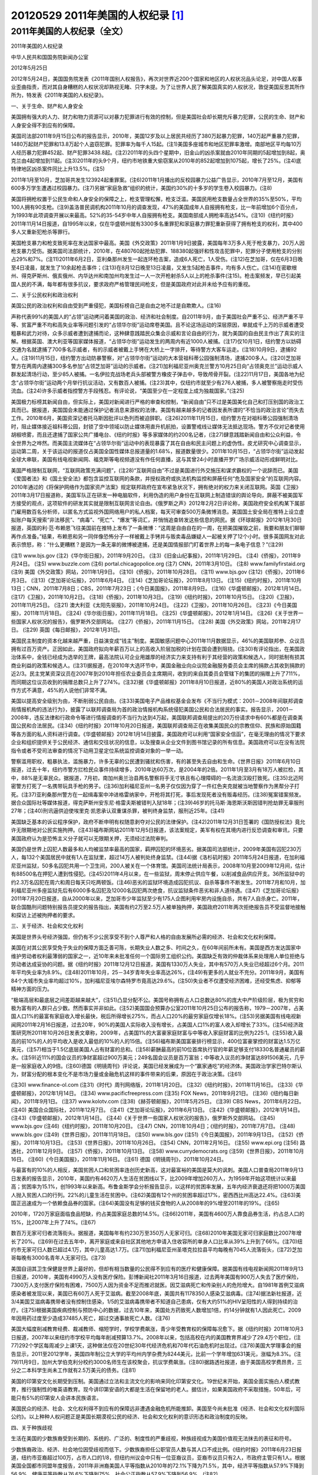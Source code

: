 20120529 2011年美国的人权纪录 [1]_
==================================

2011年美国的人权纪录（全文）
----------------------------

2011年美国的人权纪录

中华人民共和国国务院新闻办公室

2012年5月25日

2012年5月24日，美国国务院发表《2011年国别人权报告》，再次对世界近200个国家和地区的人权状况品头论足，对中国人权事业歪曲指责，而对其自身糟糕的人权状况却熟视无睹、只字未提。为了让世界人民了解美国真实的人权状况，敦促美国反思其所作所为，特发表《2011年美国的人权纪录》。

一、关于生命、财产和人身安全

美国拥有强大的人力、财力和物力资源可以对暴力犯罪进行有效的控制，但是美国社会却长期充斥暴力犯罪，公民的生命、财产和人身安全得不到应有的保障。

美国司法部2011年9月15日公布的报告显示，2010年，美国12岁及以上居民共经历了380万起暴力犯罪，140万起严重暴力犯罪，1480万起财产犯罪和13.8万起个人盗窃犯罪。犯罪率为每千人15起。(注1)美国多座城市和地区犯罪率激增。南部地区平均每10万人经历暴力犯罪452起、财产犯罪3438.8起。(注2)2011年的头四个星期中，旧金山的凶杀案就由2010年同期的5起增加到8起，奥克兰由4起增加到11起。(注3)2011年的头9个月，纽约市地铁重大偷窃案从2010年的852起增加到1075起，增长了25%。(注4)底特律地区凶杀案件同比上升13.5%。(注5)

2011年1月至10月，芝加哥共发生123924起重罪案。(注6)2011年1月播出的反校园暴力公益广告显示，2010年7月至12月，美国有600多万学生遭遇过校园暴力。(注7)另据“家庭急救”组织的统计，美国约30%的十多岁的学生卷入校园暴力。(注8)

美国将拥枪权置于公民生命和人身安全的保障之上，枪支管理松懈，枪支泛滥。美国民用枪支数量占全世界的35%至50%，平均100人拥有90支枪。(注9)盖洛普民调机构2011年10月的调查发现，47%的美国成年人自报拥有枪支，比一年前增加6个百分点，为1993年此项调查开展以来最高。52%的35-54岁中年人自报拥有枪支。美国南部成人拥枪率高达54%。(注10)《纽约时报》2011年11月14日报道，自1995年以来，仅在华盛顿州就有3300多名重罪犯和家庭暴力罪犯重新获得了拥有枪支的权利，其中400多人又重新犯枪杀等罪行。

美国枪支暴力和枪支致死率在发达国家中最高。美国《外交政策》2011年1月9日披露，美国每年3万多人死于枪支暴力，20万人因枪支暴力受伤。据美国司法部统计，2010年，在480760起抢劫犯罪、188380起强奸和性攻击犯罪中，犯罪分子使用枪支的分别占29%和7%。(注11)2011年6月2日，亚利桑那州发生一起连环枪击案，造成6人死亡，1人受伤。(注12)在芝加哥，仅在6月3日晚至4日凌晨，就发生了10余起枪击事件；(注13)在8月12日晚至13日凌晨，又发生5起枪击事件，均有多人伤亡。(注14)在密歇根州、得克萨斯州、俄亥俄州、内华达州和南加州均发生过一人一次开枪射杀5人以上的枪杀事件(注15)。枪击案频发，早已引起美国人民的不满，每年都有很多抗议，要求政府严格管理民间枪支，但是美国政府对此并未给予应有的重视。

二、关于公民权利和政治权利

美国公民的政治权利和自由受到严重侵犯，美国标榜自己是自由之地不过是自欺欺人。(注16)

声称代表99%的美国人的“占领”运动拷问着美国的政治、经济和社会制度。自2011年9月，由于美国社会严重不公、经济严重不平等、贫富严重不均和高失业率等问题引发的“占领华尔街”运动席卷美国。且不论这场运动的深层原因，单就成千上万的示威者遭受粗暴和武力对待，众多示威者遭到逮捕而论，这种肆意践踏民众集会示威和言论自由的行为，就为美国的自由民主作出了真实的注解。根据英国、澳大利亚等国家媒体报道，“占领华尔街”运动发生的两周内有近1000人被捕。(注17)仅10月1日，纽约警方以妨碍交通为名就逮捕了700多名示威者，有的示威者被戴上手铐在大桥上一字排开，等待警方大客车运走。(注18)10月9日，逮捕92人。(注19)11月15日，纽约警方出动防暴警察，对“占领华尔街”运动的大本营祖科蒂公园强制清场，逮捕200多人。(注20)芝加哥警方在两周内逮捕300多名参加“占领芝加哥”运动的示威者。(注21)加利福尼亚州奥克兰警方10月25日向“占领奥克兰”运动示威人群发起清场行动，至少85人被捕。一名伊拉克战场老兵头部被警方橡皮子弹击中，导致颅骨开裂。(注22)11月17日，美国各地为纪念“占领华尔街”运动两个月举行抗议活动，又有数百人被捕。(注23)其中，仅纽约市就至少有276人被捕，多人被警察拖走时受伤流血。(注24)许多示威者指控警方手段残忍。有评论说，“美国至少在一定程度上成为独裁国家。”(注25)

美国极力标榜其新闻自由，但实际上，美国对新闻进行严格的审查和控制，“新闻自由”只不过是美国美化自己和打压别国的政治工具而已。据报道，美国国会未能通过保护记者消息来源权的法律。美国有越来越多的记者因发表所谓的“不恰当的政治言论”而失去工作。2010年6月，美国资深记者托马斯因批评以色列而被迫辞职。(注26)2011年11月15日，纽约警方在对祖科蒂公园强制清场时，阻止媒体接近祖科蒂公园，封锁了空中领域以防止媒体用直升机航拍，设置警戒线让媒体无法抵达现场。警方不仅对记者使用胡椒喷雾，而且还逮捕了国家公共广播电台、《纽约时报》等多家媒体的约200名记者，(注27)肆意践踏新闻自由和公众利益，令全世界为之哗然。而美国主流媒体在“占领华尔街”运动中的表现暴露了其在自由和民主问题上的虚伪性。皮尤研究中心调查显示，运动第二周，关于该运动的报道仅占美国全国性媒体总报道量的1.68%，报道数量很少。2011年10月15日，“占领华尔街”运动发起全球大串联，美国有线电视新闻网、福克斯等电视频道没有作任何直播，这与其曾24小时直播开罗广场示威活动形成鲜明对比。

美国严格限制互联网，“互联网政策充满问题”，(注28)“互联网自由”不过是美国进行外交施压和谋求霸权的一个说辞而已。美国《爱国者法》和《国土安全法》都包含监控互联网的条款，并授权政府或执法机构监控和屏蔽任何“危及国家安全”的互联网内容。2010年通过的《将保护网络作为国家资产法案》规定联邦政府在宣布紧急状况下，拥有绝对的权力来关闭互联网。英国《卫报》2011年3月17日报道称，美国军队正在研发一种电脑软件，利用伪造的用户身份在互联网上制造错误的舆论导向，屏蔽不被美国军方接受的观点，这项软件的研发其实就是限制互联网言论自由。《俄罗斯之声》2012年2月2日评论称，美国政府安全机构某下属部门雇用数百名分析师，以匿名方式监视外国网络用户的私人档案，每天可审查500万条微博消息。美国国土安全局在推特上设立虚拟账户每天搜索“非法移民”、“病毒”、“死亡”、“爆发”等词汇，并悄悄追查转发这些信息的网民。据《环球邮报》2012年1月30日报道，英国的利·范·布赖恩飞往美国前在推特上发布了一条微博：“这周是自由自在的一周，在把美国摧毁之前，我要和朋友们聊聊再作点准备。”结果，布赖恩和另一同伴像恐怖分子一样被戴上手铐并与贩卖毒品嫌疑人一起被关押了12个小时。很多英国网友对此表示愤怒，称：“什么更糟糕？是因为一条无辜的微博被逮捕，还是美国情报部门盯着世界上的每一条电子信息？”(注29)

(注1) www.bjs.gov
(注2)《华尔街日报》，2011年9月20日。
(注3)《旧金山纪事报》，2011年1月29日。
(注4)《侨报》，2011年9月24日。
(注5) www.buzzle.com
(注6) portal.chicagopolice.org
(注7) CNN，2011年3月10日。
(注8) www.familyfirstaid.org
(注9) 美国《外交政策》网站，2011年1月9日。
(注10)《侨报》，2011年10月28日。
(注11) www.bjs.gov
(注12)《侨报》，2011年6月3日。
(注13)《芝加哥论坛报》，2011年6月4日。
(注14)《芝加哥论坛报》，2011年8月13日。
(注15)《纽约时报》，2011年10月13日；CNN，2011年7月8日；CBS，2011年7月23日；《今日美国报》，2011年8月9日。
(注16)《华盛顿邮报》，2012年1月14日。
(注17)《卫报》，2011年10月2日。
(注18)《侨报》，2011年10月3日。
(注19)《纽约时报》，2011年10月15日。
(注20)《卫报》，2011年11月25日。
(注21) 澳大利亚《太阳先驱报》，2011年10月24日。
(注22)《卫报》，2011年10月26日。
(注23)《今日美国报》，2011年11月18日。
(注24)《华尔街日报》，2011年11月18日。
(注25)《华盛顿邮报》，2012年1月14日。
(注26)《关于世界一些国家人权状况的报告》，俄罗斯外交部网站。
(注27)《侨报》，2011年11月15日。
(注28) 美国《外交政策》网站，2011年2月17日。
(注29) 英国《每日邮报》，2012年1月31日。

美国民主制度的资本化越来越严重，日益演变成“钱主”制度。美国敏感问题中心2011年11月数据显示，46%的美国联邦参、众议员拥有过百万资产。正因如此，美国政府拟向年薪百万以上的高收入阶层加税的计划在国会遭到阻挠。(注30)有评论指出，在美国政治体系中，金钱已经成为选举的王牌，最高法院认可企业用雄厚的经济实力来支持有利于其经营的政策和候选人，同时抵制有损其商业利益的政策和候选人。(注31)据报道，在2010年大选环节中，美国金融业向众议院金融服务委员会主席的捐款占其收到捐款的近2/3。民主党某资深议员在2007年到2010年担任农业委员会主席期间，收到的来自其委员会管辖下的集团的捐赠上升了711%，而同期这位议员收到的捐赠总数只上升了274%。(注32)据《华盛顿邮报》2011年8月10日报道，近80%的美国人对政治系统的运作方式不满意，45%的人说他们非常不满。

美国以提高安全级别为由，不断削弱公民自由。(注33)美国电子产品维权基金会发布《不当行为模式：2001－2008年间联邦调查局情报机构的违法行为》，披露了以联邦调查局为首的政治情报机构系统侵犯美国公民和合法居民的事实。报告显示，2001－2008年，违反法律和行政命令等进行情报调查的不当行为达到4万起，美国联邦调查局提出的20万份请求中有60%都是在调查美国公民和合法居民。(注34)《纽约时报》2011年10月20日报道，美国联邦调查局正在收集美国民众的宗教信仰、民族和原始国籍等各方面的私人资料进行调查。《华盛顿邮报》2012年1月14日披露，美国政府可以利用“国家安全信函”，在毫无理由的情况下要求企业和组织提供关于公民经济、通信和交往状况的信息，以及搜查从企业文件到图书馆记录的所有信息。美国政府可以在没有法院指令或者不受司法审查的情况下动用卫星定位系统监控调查对象的一举一动。

警察滥用职权，粗暴执法，滥施暴力，许多无辜的公民遭到骚扰和伤害，有的甚至失去自由和生命。《世界日报》2011年6月10日报道，过去十年，纽约市警方拦检民众事件持续增多，2010年达60万次，是2004年的2倍。2011年1月至3月有18万人被拦检，其中，88%是无辜民众。据报道，7月初，南加州奥兰治县两名警察将手无寸铁且有心理障碍的一名流浪汉殴打致死。(注35)北迈阿密警方打死了一名携带玩具手枪的男子。(注36)加利福尼亚州一名男子仅仅因为穿了一件红色夹克就被当地警察作为黑帮分子打死。(注37)亚利桑那州警方在一起缉毒案中冲进格雷纳家中，开枪将其打死，事后发现死者没有贩毒经历。(注38)冤案错案频发。据合众国际社等媒体报道，得克萨斯州安东尼·格雷夫斯被错判入狱18年；(注39)46岁的托马斯·海恩斯沃斯因错判抢劫罪无辜服刑27年；(注40)刑讯逼供迫使埃里克·凯恩承认双重谋杀罪，被判终身监禁，服刑近25年。(注41)

美国缺乏基本的诉讼程序保护，政府不断申明有权随意剥夺对公民的法律保护。(注42)2011年12月31日签署的《国防授权法》竟允许无限期地对公民实施拘押。(注43)福布斯网站2011年12月5日报道，该法案规定，美军有权在其境内进行反恐调查和审讯，只要美国政府认为是恐怖主义分子就可以无限期关押，无须经过法院审判。

美国仍是世界上囚犯人数最多和人均被监禁率最高的国家，羁押囚犯的环境恶劣。据美国司法部统计，2009年美国有囚犯230万人，每132个美国居民中就有1人在监狱里，超过14万人被判处终身监禁。(注44)据《洛杉矶时报》2011年5月24日报道，在加利福尼亚州监狱，50多名囚犯共用一个卫生间，200人被关在一个体育馆。美国司法统计局表示，2008年10月至2009年12月间，估计有88500名在押犯人遭到性侵犯。(注45)2011年4月以来，在一些监狱，周末停止供应午餐，以削减食品供应开支。36所监狱中的约2.3万名囚犯在周六和周日每天只吃两顿饭。(注46)恶劣的监狱环境造成囚犯抗议、自杀等事件不断发生。2011年7月和10月，加利福尼亚州多座监狱先后有6000多名囚犯及12000名囚犯两次绝食，抗议监狱条件恶劣和非人道待遇。(注47)《芝加哥论坛报》2011年7月20日报道，自从2000年以来，芝加哥市少年监狱至少有175人企图利用牢房内设施自杀，共有7人自杀身亡。2011年，联合国酷刑问题特别报告员提交的报告指出，美国有约2万至2.5万人被单独拘押，美国政府2011年两次拒绝报告员不受监督地接触和探访上述被拘押者的要求。

三、关于经济、社会和文化权利

美国是世界头号经济强国，但仍有不少公民享受不到个人尊严和人格的自由发展所必需的经济、社会和文化权利保障。

美国在对其公民享受免于失业的保障方面乏善可陈，长期失业人数之多、时间之久，在60年间前所未有。美国是西方发达国家中维护劳动者权利最薄弱的国家之一，近10年来未批准任何一个国际劳工组织公约。美国缺乏有效的仲裁体系来处理用人单位拒绝与劳动者达成妥协的问题。据《纽约时报》2011年12月12日报道，美国有1330万人失业，其中有570万人失业已经超过6个月。2011年平均失业率为8.9%。(注48)2011年10月，25－34岁青年失业率高达26%，(注49)有更多的人就业不充分。2011年9月，美国有84个大城市失业率均超过10%，加利福尼亚埃尔森特罗市竟高达29.6%。(注50)失业者不仅遭受经济困难，还经受焦虑、抑郁等精神方面的压力。

“极端高层和最底层之间差距越来越大”，(注51)凸显分配不公。美国号称拥有占人口总数达80%的庞大中产阶级阶层，极为贫穷和极为富有的人群只占少数。然而事实并非如此。(注52)美国国会预算办公室2011年10月25日公布的报告称，1979－2007年，占美国人口1%的最富有家庭收入增长最快，税后所得增长275%，而占人口20%的最穷家庭仅增长18%。(注53)另据美国有线电视新闻网2011年2月16日报道，过去20年，90%的美国人实际收入没有增长，占美国人口1%的富人收入却增长了33%。(注54)经济政策研究所2011年10月26日发表文章称，2009年，占美国1%的大富豪家庭财富与中等收入家庭财富的比例为225:1。(注55)收入最高的前10%的人的平均收入是收入最低的10%的人的15倍。(注56)福布斯美国富豪排行榜显示，400位富豪掌控的财富达1.5万亿美元，(注57)相当于1.5亿底层美国人占有财富的总和。(注58)薪酬最高的前10位首席执行官的年薪足够支付18330名普通雇员的薪水。(注59)近11%的国会议员的净财富超过900万美元；249名国会议员是百万富翁；中等收入议员的净财富达891506美元，几乎是一般家庭收入的9倍。(注60)德国《明镜周刊》评论说，美国已经发展成为一个“赢家通吃”的经济体。美国政治学家巴特尔斯认为，财富分配的根本变化不是市场力量或金融危机这样的事件带来的后果，原因在于政治决策。(注61)

(注30) www.finance-ol.com
(注31)《时代》周刊网络版，2011年1月20日。
(注32)《纽约时报》，2011年11月16日。
(注33)《华盛顿邮报》，2012年1月14日。
(注34) www.pacificfreepress.com
(注35) FOX News，2011年9月21日。
(注36)《纽约每日新闻》，2011年9月1日。
(注37) www.kolotv.com
(注38)《赫芬顿邮报》，2011年5月25日。
(注39) CBS News，2011年6月22日。
(注40) 美国合众国际社，2011年12月7日。
(注41)《芝加哥论坛报》，2011年6月13日。
(注42)《华盛顿邮报》，2012年1月14日。
(注43)《华盛顿邮报》，2012年1月14日。
(注44)《关于世界一些国家人权状况的报告》，俄罗斯外交部网站。
(注45) www.bjs.gov
(注46)《纽约时报》，2011年10月20日。
(注47) CNN，2011年10月4日；《纽约时报》，2011年7月7日。
(注48) www.bls.gov
(注49)《世界日报》，2011年11月18日。
(注50) www.bls.gov
(注51)《今日美国报》，2011年9月13日。
(注52)《侨报》，2011年10月13日。
(注53)《世界日报》，2011年10月26日。
(注54) CNN，2011年2月16日。
(注55) www.epi.org
(注56) 路透社，2011年12月9日。
(注57)《侨报》，2011年10月13日。
(注58) www.currydemocrats.org
(注59)《世界日报》，2011年10月16日。
(注60)《今日美国报》，2011年11月16日。
(注61) 德国《明镜周刊》，2011年10月24日。


与最富有的10%的人相反，美国贫困人口和贫困率连创历史新高，这对最富裕的美国是莫大的讽刺。美国人口普查局2011年9月13日发表的报告显示，2010年，美国约有4620万人生活在贫困线以下，比2009年增加260万人，为1959年开始这项统计以来最高；贫困率为15.1%，创1993年以来新高。布鲁金斯学会分析报告显示，以这样的贫困率发展，五年内经济衰退还将把1000万美国人抛入贫困人口的行列。22%的儿童生活在贫困中。(注62)美国有12个州的贫困率超过17%，密西西比州高达22.4%。(注63)美国正迅速成为一个依赖食品券的国家。(注64)美国没有足够的钱买食物的人从2008年的9%增至2011年的19%。(注65)

2010年，1720万家庭面临食品短缺，约占美国家庭总数的14.5%。(注66)2011年，美国有4600万人靠食品券生活，约占总人口的15%，比2007年上升了74%。(注67)

数百万无家可归者流落街头。据报道，美国每年有约230万至350万人无家可归。(注68)2010年美国无家可归家庭数比2007年增长了20%。(注69)在过去五年中，离开家庭或来自社区其他地方申请入住收容所的单身人口比率从39%上升到了66%。(注70)纽约市无家可归人数已超过4.1万，其中儿童高达1.7万。(注71)加利福尼亚州圣塔克拉拉县平均每晚有7045人流落街头，(注72)芝加哥每晚有3000名青年人无家可归。(注73)

美国自诩其卫生保健是世界上最好的，但却有相当数量的公民得不到应有的医疗和健康保障。据美国有线电视新闻网2011年9月13日报道，2010年，美国有4990万人没有医疗保险。彭博新闻社2011年3月16日报道，过去两年美国有900万人失去了医疗保险，7300万人支付医疗保险有困难，7500万人因为资金不足而推迟就医。因艾滋病死亡和传染别人的危险增大。自1981年首例艾滋病感染者被发现以来，美国已有60万人死于艾滋病。截至2008年底，美国共有1178350人感染艾滋病毒。(注74)据法新社报道，近3/4美国艾滋病毒携带者没有控制住感染，1/5的艾滋病毒携带者不知道自己患病，仅有大约51%的HIV呈阳性的人得到持续的治疗。(注75)根据美国疾病控制与预防中心的数据，过去10年来，美国处方药致死人数增加1倍，约14分钟就有1人因此死亡。2009年因用药过度至少造成37485人死亡，超过交通事故死亡人数。(注76)

美国大幅度削减教育经费、裁减教师、缩短学时，学校学费飙涨，青少年受教育权的保障每况愈下。据《纽约时报》2011年10月3日报道，2007年以来纽约市学校平均每年削减预算13.7%。2008年以来，包括高校在内的美国教育界减少了29.4万个职位，(注77)292个学区每周减少上课1天，这种做法仅在20世纪30年代经济危机和70年代石油危机时出现过。(注78)美国大学理事会的报告显示，2011至2012学年，美国四年制公立大学的平均州内学杂费为8244美元，比前一个学年增加631美元，涨幅为8.3%。(注79)11月9日，加州大学伯克利分校约3000名师生在该校聚会，抗议学费飙涨。(注80)据路透社报道，由于美国高校学费昂贵，三分之二本科学生尚未工作就有2.5万美元的债务。(注81)

美国的印第安文化长期受到压制。美国通过立法和主流文化的影响来同化印第安文化。19世纪末开始，美国全面实施白人模式教育，推行强制性的唯英语教育。现今讲印第安语的大都是生活在保留地的老人。据估计，如果美国政府不采取措施，50年后，可能只有5%的印第安人会讲本民族语言。

美国民众的经济、社会、文化权利得不到应有的保障远非遭遇金融危机所能推卸。美国至今尚未批准《经济、社会和文化权利国际公约》。以上种种人权问题正是美国长期漠视公民的经济、社会和文化权利的意识形态和政治制度的反映。

四、关于种族歧视

生活在美国的少数族裔受到长期的、系统的、广泛的、制度性的严重歧视，种族歧视成为美国价值观无法抹去的表征和符号。

少数族裔政治、经济、社会地位因受歧视而低下。少数族裔担任公职官员人数与其人口不成比例。《纽约时报》2011年6月23日报道，纽约市亚裔超过100万，占市人口的1/8，但纽约州议会中只有一位亚裔议员，亚裔市议员只有2人，市政府主管只有1人。根据美国全国都市同盟年度报告，2011年非洲裔美国人平等指数从2010年的72.1%下降为71.5%，其中，经济平等指数从57.9%下降到56.9%，健康平等指数从76.6%下降到75%，社会公正指数从57.9%下降到56.9%。(注82)

少数族裔在就业方面受到严重歧视。据报道，2010年拉丁裔失业率由2007年的5.7%上升到11%，(注83)非洲裔失业率为16.2%，其中非洲裔男性失业率为17.5%，非洲裔年轻人失业率更高达41%，是全国平均失业率的4.5倍。(注84)在全国范围内，黑人的失业率约21%，在底特律等中心城市甚至上升到40%。(注85)在南达科他州一个主要由印第安人组成的齐巴克县中有超过6成居民生活在贫困线以下，冬季失业率高达90%。(注86)一项研究成果表明，在薪金最高的七个职业中，有六个都是白人占多数比例。(注87)

黑人的贫困率是白人的两倍。少数族裔遭受严重社会不平等。根据皮尤研究中心2011年6月的报告，美国白人家庭中位收入相当于非洲裔家庭中位收入的20倍、拉丁裔家庭中位收入的18倍。(注88)2010年,美国非洲裔贫困率为27.4%，拉丁裔为26.6%，远高于白人9.9%的贫困率。(注89)根据皮尤研究中心的报告，2009年美国白人与拉丁裔、非洲裔少数族裔之间的贫富差距为25年来的最高。(注90)根据华盛顿施世面包组织的调查，近40%的黑人儿童处于贫困状态，1/4的黑人在2010年身陷饥饿之中。德里克·博依金牧师指出：“这些数字令人震惊而又非常说明问题。”(注91)

少数族裔得不到平等的受教育机会，在校少数族裔学生受到歧视和欺凌。根据美国人口普查局2011年6月8日的报告，2008年，美国18－24岁青年中，22%的拉丁裔和13%的非洲裔没上高中，而只有6%的白人没上高中。(注92)2011年10月28日，美国教育部长阿恩·邓肯称，美国有1/3的学生在校遭受欺凌，亚裔学生遭欺凌的多于其他族裔，亚裔学生在网络上受到嘲讽或辱骂的比例是其他族裔的3倍。一项研究报告显示，54%的亚裔美国青少年表示曾在校园中遭遇欺凌，非洲裔、拉丁裔的比例分别为38.4%和34.3%。(注93)

少数族裔和非基督教的宗教信仰者在执法、司法、宗教等领域受到严重歧视，不同族裔平等、宗教自由成为美国美化自己的虚假标签。据《纽约时报》报道，2010年，纽约警方共拦路人60万次，其中84%为非洲裔或拉美裔。(注94)据报道，非洲裔男性被拘留比率是非拉丁裔白人男性的6倍多。(注95)2011年12月1日，美国公民自由联合会宣称，美国联邦调查局违反联邦法正利用其广泛的网络越权秘密地收集穆斯林和一些其他组织的情报。(注96)皮尤研究中心的报告显示，52%的美国穆斯林认为受到政府监视，28%的穆斯林认为曾有过被视为嫌疑犯的经历，21%的穆斯林声称他们在机场过安检时被单独检查。(注97)一项新的民意测验表明，超过半数的美国穆斯林信徒认为政府的反恐政策单独针对他们增加监控和检查，机场安检以及执法人员等对他们的中伤、威胁和骚扰的事件不断增加。(注98)

(注62)《纽约时报》，2011年9月13日。
(注63)《赫芬顿邮报》，2011年10月21日。
(注64) 路透社，2011年8月22日。
(注65)《世界日报》，2011年10月15日。
(注66) www.worldhunger.org，2011年9月。
(注67) 路透社，2011年8月22日。
(注68) www.homelessnessinamerica.com
(注69)《赫芬顿邮报》，2011年8月26日。
(注70)《今日美国报》，2011年12月9日。
(注71) www.coalitionforthehomeless.org
(注72) www.santaclaraweekly.com
(注73) www.chicagonewscoop.org
(注74)《侨报》，2011年6月3日。
(注75) 法新社，2011年11月29日。
(注76)《侨报》，2011年9月19日。
(注77)《侨报》，2011年10月25日。
(注78)《世界日报》，2011年10月30日。
(注79)《侨报》，2011年10月27日。
(注80)《纽约时报》，2011年11月13日。
(注81) 路透社，2011年2月1日。
(注82) www.blackenterprise.com
(注83)《纽约时报》，2011年9月28日。
(注84) CBS News，2011年6月19日。
(注85)《华尔街日报》，2011年8月31日。
(注86)《每日邮报》，2011年2月15日。
(注87)《华盛顿邮报》，2011年10月21日。
(注88) pewresearch.org
(注89) www.census.gov
(注90) pewresearch.org
(注91) www.amsterdamnews.com
(注92) www.census.gov
(注93)《世界日报》，2011年10月29日。
(注94)《纽约时报》，2011年12月17日。
(注95) World Report 2011:United States，www.hrw.org
(注96)《华盛顿邮报》，2011年12月2日。
(注97) articles.boston.com
(注98)《华盛顿时报》，2011年8月30日。


非法移民受到法律和制度性歧视。据报道，继亚利桑那州通过反非法移民法之后，2011年9月28日，阿拉巴马州开始实施移民法，这部法律的每一条规定都要求阿拉巴马州的非法移民应与其他居民相区别，使该州非法移民的日常生活难以为继。评论认为，该法违反了美国宪法和有关的国际人权公约对非法移民予以平等保护的条款。(注99)《纽约时报》2011年5月13日报道，佐治亚州政府批准通过的反移民法禁止非法移民在该州工作，还授权警方查缉非法移民。非法移民饱受虐待。根据美国移民和海关执法局羁押监督办公室内部报告显示，美国许多移民羁押场所条件恶劣，没有必要的医疗救护，过度执法甚至虐囚现象严重。(注100)亚利桑那州一家非营利组织2011年9月21日公布的一份研究报告显示，在该州与墨西哥边境被拘留的数千名非法移民普遍遭受美国边境巡警的虐待，得不到食物、水和医疗，被殴打，不准睡觉，有时被滞留在极冷或极热的环境中，受到心理虐待和死亡威胁。(注101)

不承认土著人权利。2011年1月至2月，联合国土著人权利问题特别报告员阿纳亚向美国两次发出指控函，指控亚利桑那州政府批准使用再循环废水在圣弗朗西斯科山峰建设滑雪场，(注102)以及土著人活动人士帕尔帖被指控谋杀两名联邦调查局特工，于1977年被判处无期徒刑。但是，帕尔帖一直声称自己是无辜的，美国政府因其参加美国印第安人运动组织而对其进行政治迫害。(注103)2011年4月26日，联合国人权理事会文化权利问题独立专家沙希德、宗教信仰自由问题特别报告员拉吕和土著人权利问题特别报告员阿纳亚联名向美国发出指控函，称加利福尼亚州瓦列霍市政府计划将一直被北加利福尼亚州土著人视为宗教圣地的索戈雷亚特地区改建为停车场和公共洗手间。(注104)

种族仇恨犯罪频发。美国联邦调查局报告显示，2010年，美国共发生6628起仇恨犯罪案，其中2201起针对非洲裔，534起针对拉丁裔，575起针对白人。基于种族偏见、宗教偏见和族裔偏见的分别占47.3%、20%和12.8%。(注105)美国进步中心2011年8月发布的报告显示，过去10年，美国七个基金会动用逾4260万美元在美国煽动反穆斯林仇恨。(注106)旧金山活跃着三个“白人至上”团体，这些团体以攻击少数族裔和外来移民为主业。(注107)2010年11月10日，两名墨西哥移民遭到一群白人男子殴打，涉案者就是这些组织的成员。(注108)据调查，在纽约市，15－29岁的黑人男子最容易成为凶杀案的受害者。这一群体还不到纽约市人口的3%，但却占到了2010年所有凶杀案受害者人数的33%。(注109)

反对种族歧视的民权运动者的遭遇令人关注。《赫芬顿邮报》2011年5月31日报道，路易斯安那州耶拿民权活动者卡特里娜·华莱士被当局仅仅依据一名毒品贩子的指控就判处15年徒刑。此前，华莱士曾参与组织有5万人参加的抗议种族歧视行为的民权活动，使6名非洲裔高中生重获自由。文章认为，华莱士被判刑是当局对其人权活动的报复。华莱士表示，警方完全是针对我，“因为我是一个自由战士，为民众权利而斗争”。

五、关于妇女和儿童权利

美国至今尚未批准《消除对妇女一切形式歧视公约》和《儿童权利公约》，对妇女儿童权利的漠视加重了美国妇女儿童的糟糕境遇。

在美国，对妇女的性别歧视普遍存在。据统计，美国妇女在各级政府中代表性不足，美国国会女议员仅占17%。(注110)男女同工不同酬，收入差距在过去半个世纪里仅仅缩小18美分。(注111)据美国公民自由联合会的报告，2009年全职妇女工资仍只相当于全职男性工资的77%。(注112)美国妇女在就业、升职和工作等方面普遍受到歧视。一项新的研究证实，在美国高科技公司里，女性晋升为董事会成员以及最高薪管理层比在其他单位更落后于男性。在最高薪管理层中,女性不到1/28。在加利福尼亚州最大的上市公司里，只有10%的董事会成员和高管是女性。(注113)

妇女贫困率创新高。根据美国人口普查局报告，2010年，美国有1700万妇女生活在贫困中，其中，有750万妇女生活在极端贫困中，有470万单身母亲生活在贫困中，妇女贫困率从2009年的13.9%上升到14.5%，创17年以来新高；极端贫困妇女从2009年的5.9%上升到6.3%，创历史新高。(注114)美联社2011年4月12日报道，纽约一位单身母亲因不堪一人抚养四个儿女的重担，自驾车连同孩子沉入哈德逊河，只有一个10岁儿子获救。

妇女频遭歧视、暴力和性侵犯。少数族裔妇女怀孕期间遭歧视。洛杉矶母婴协会研究报告显示，32.4%的亚裔母亲、47.9%的非洲裔母亲、31.1%的拉丁裔母亲感受到在怀孕期间受到歧视。(注115)根据洛杉矶警察局网站数据和《全国亲密伴侣和性暴力调查报告》，美国每年有200万妇女成为家暴的受害者，大约五个妇女中就有一个曾被强奸过，大约四个妇女中就有一个曾经历过来自亲密伴侣的严重身体暴力。(注116)据报道，美国军队中19%的女性士兵遭受过性侵犯，大部分受害者选择沉默。(注117)

2011年3月至10月，纽约布鲁克林日落公园等地区相继发生20起连环性侵犯案件，受害者均为年轻女性。(注118)据报道，美国监狱关押了约100万女性犯人，很多女性在监狱中受到虐待，甚至在生产时还要带脚镣、手铐。(注119)

儿童贫困率创新高。根据美国人口普查局的报告，2010年，美国贫困儿童数量增加了100万，1575万儿童生活在贫困线以下，创2001年以来新高。儿童贫困率从2009年的20%上升到21.6%，653个县5岁至17岁儿童贫困率升高幅度大，1/3城市的学龄儿童贫困率高于国家平均水平。(注120)据《每日邮报》2011年8月17日报道，2000－2009年，美国38个州儿童贫困率上升。密西西比州儿童贫困率高达31%。美国人口普查局表示，“生活在贫困中的儿童尤其是幼儿比其他同龄人更有可能出现认知和行为困难，受教育时间更短，长大后失业的时间更长”。(注121)

儿童无家可归者激增。根据美国无家可归者中心的数据，2010年有160万美国儿童露宿街头，比2007年上涨了33%。(注122)据纽约市教育局统计，该市有53503名3岁至21岁的儿童和学生无家可归。平均每月有6902名6岁至17岁学生无家可归。(注123)2011年万圣节晚上，近17000名儿童住在纽约市无家可归者避难所，自2011年5月以来，住在避难所的儿童增加了10%。(注124)

儿童备受暴力、色情侵害。英国广播公司2011年10月17日报道，过去十年，美国有2万多个儿童被家人杀害，每年有100万儿童遭受虐待，(注125)每两个家庭就有一个出现过家庭暴力。(注126)《华尔街日报》2011年11月14日报道，宾夕法尼亚州公共福利厅2010年接到12万个虐待孩子的投诉电话，只有2.4万个被调查。2009年，印第安纳州13岁男孩克里斯蒂安·乔特遭其父亲毒打后身亡。乔特过去十年中一直受其父亲虐待，每日被关在不足一米高的狗笼里，食不果腹，衣不蔽体。(注127)美国校园暴力网上欺凌现象日益严重。《美国新闻与世界报道》周刊2011年6月3日报道称，至少40%的美国高中生遭受过“网络恶棍”的网上欺辱。(注128)妇女网络新闻2011年5月23日发表文章称，佐治亚州性奴问题严重，目前该州每月有250到300名未成年人从事卖淫活动。(注129)根据斯坦福大学的一份报告，该校2010年性侵犯案件数量比2009年上升了75%。(注130)

婴儿出生死亡率高。据《纽约时报》2011年10月15日报道，美国婴儿死亡率为6.7‰，而黑人婴儿死亡率高达13.3‰。白人、拉丁裔和亚裔婴儿死亡率分别为5.6‰、5.5‰和4.8‰。宾州匹兹堡阿勒格尼县2009年非洲裔婴儿死亡率高达20.7‰，白人婴儿死亡率为4‰。1岁前黑人儿童死亡的可能性是白人婴儿的2倍多。

(注99) www.hrw.org
(注100)《休斯顿纪事报》，2011年10月10日。
(注101)《世界日报》，2011年9月24日。
(注102) www.forgottennavajopeople.org
(注103) www.ohchr.org
(注104) www.treatycouncil.org
(注105) www.fbi.gov
(注106)《纽约时报》，2011年11月13日。
(注107) www.abclocal.gov.com
(注108) www.sfappeal.com
(注109)《华尔街日报》，2011年3月9日。
(注110) www.wcffoundation.org
(注111) www.thedailybeast.com
(注112) www.aclu.org
(注113)《纽约时报》，2011年12月9日。
(注114) www.merchantcircle.com
(注115)《侨报》，2011年6月1日。
(注116)《洛杉矶时报》，2011年12月14日。
(注117) www.csmonitor.com
(注118)《纽约时报》，2011年10月19日。
(注119) www.globalissues.org
(注120) www.census.gov，2011年11月17日。
(注121)《侨报》，2011年11月21日。
(注122)《今日美国报》，2011年12月15日。
(注123)《纽约时报》，2011年11月14日。
(注124)《华尔街日报》，2011年11月9日。
(注125) www.preventchildabuse.org
(注126) www.reverepolice.org
(注127)《芝加哥论坛报》，2011年6月24日。
(注128) www.usnews.com
(注129) Womensenews.org
(注130) CBS，2011年9月30日。


六、关于侵犯他国人权

美国在国际上推行霸权主义，粗暴侵犯他国主权，肆意践踏他国人权，“成为国际上一个不稳定的因素。”(注131)

美国曾用活人试验，这是继虐囚丑闻曝光后的又一大被曝光的丑闻，令世界人民憎恶。英国《每日电讯报》2011年8月30日报道称，1946－1948年，美国政府资助了一个医学实验，1946年至1948年，对约5500名危地马拉人进行实验，故意使1300多名士兵、妓女、囚犯和精神病患者感染上梅毒等性病，甚至向患有癫痫病的7名妇女后脑注射梅毒、向一名身患绝症且感染梅毒的妇女眼睛注射淋病病毒，至少使80名危地马拉人死亡。美国新闻网站发表文章称，最新曝光的只是美国政府非法和不道德试验的冰山一角，很多关于美国非法试验的可怕丑闻还没有被揭露，这些可怕的非法试验目录很长，例如，政府辐射试验，人脑控制项目试验，中央情报局和国防部在“反恐战”中对“敌方战斗人员”的试验等等。(注132)《印度教徒报》2011年8月30日还报道称，自1932年起，美国公共卫生部门在亚拉巴马州以免费治疗为名，将近400名美国非洲裔黑人男子作为试验品，秘密研究梅毒对人体的危害，实际上当事人未得到任何治疗。试验直到1972年被媒体曝光才终止。奥地利国家电视台评论说，这是美国历史上可耻的事件，它记录了美国医学道德的黑暗历史。

美国发动战争，自称“人道主义干涉”，和“为了建立一个新的民主国家”，可是造成的却是人道主义灾难。据统计，美国发动的伊拉克战争已导致伊拉克死亡655000人。(注133)根据伊拉克战争期间平民死亡人数统计网站显示，至少有103536名平民死于伊拉克战争。(注134)平均每天有6.5名平民死于自杀性攻击和汽车炸弹。(注135)而阿富汗战争以来，阿富汗民众死亡人数超过31000人。(注136)据报道，2011年5月28日，以美国为首的北约部队对阿富汗南部地区发动空袭，至少造成14名平民死亡，6人受伤。(注137)5月25日，以美国为首的北约部队对努力斯坦省发动空袭，造成18名平民和20名阿富汗警察丧生。(注138)据英国《卫报》2012年3月11日报道，3月11日凌晨，驻阿富汗的一名美国士兵闯入两座村庄的3处民宅，开枪射杀了16名熟睡中的阿富汗村民，打伤5人，并焚烧尸体。受害者中包括9名儿童、3名妇女。据路透社报道，目击者说，多名士兵参与袭击。(注139)另据德国新闻社报道，一名阿富汗议会调查组成员说，有15名至20名士兵参与了这次袭击行动。他还说，根据调查，被杀的一些阿富汗女性遭到过性侵犯。(注140)这种针对平民的“美式屠杀”行为再次揭开了美国自诩“法治国家”和“人权卫士”的遮羞布。据不完全统计，2011年，美国无人机共在巴基斯坦境内发动60起袭击，至少有378人被打死。(注141)2011年上半年阿富汗平民死亡人数比2010年同期上升了15%。(注142)据报道，2012年2月20日晚，北约驻阿富汗巴格拉姆空军基地的美国士兵把古兰经等宗教书籍运往垃圾场焚烧。(注143)这种亵渎古兰经的行径激起了阿富汗全国各地以及巴基斯坦、孟加拉等国民众的强烈抗议和大规模的示威活动。(注144)

美国不赞成广大发展中国家关心的发展权。在2011年9月联合国人权理事会第18次会议通过“发展权”决议时，理事会成员国均投赞成票，只有美国一家投弃权票。

美国继续严重侵犯古巴人民的生存权和发展权。2011年10月26日，第66届联大以186国赞成，3国弃权，仅美国和以色列2国反对的压倒性多数通过《必须终止美国对古巴的经济、商业和金融封锁》决议，要求美国立即结束对古巴长达近50年的经济、贸易和金融封锁。(注145)这已经是联大第20次通过这样的决议，但美国一直无视联大决议。根据1948年《防止及惩治灭绝种族罪公约》第2条，美国对古巴的制裁应被视为种族灭绝行为。

上列美国侵犯人权的事实只是美国糟糕的人权纪录的一小部分。然而窥一斑而知全豹。美国自身的人权状况劣迹斑斑，根本没有任何道德的、政治的和法律的资格充当“世界人权法官”，将自己凌驾于世界各国之上，年复一年地发表人权报告指责别国。我们再次奉劝美国正视自身的严重人权问题，停止将人权作为抹黑别国形象、干涉别国内政、谋取自己战略利益的政治工具的不得人心的做法，停止在人权问题上对人对己实行双重标准和利用人权推行霸权的行径。

(注131) [法]埃曼纽·托德著，李旦等译：《美国帝国的衰落》，世界知识出版社2003年版，第5页。

(注132) Pubrecord.org

(注133) Tribune Business News，2011年12月15日。

(注134) 路透社，2011年12月18日。

(注135) www.iraqbodycount.org

(注136) Tribune Business News，2011年10月17日。

(注137)《纽约时报》，2011年5月29日。

(注138) BBC News，2011年5月29日。

(注139) 路透社，2012年3月11日。

(注140) 德国新闻社，2012年3月18日。

(注141)《今日美国报》，2012年1月11日；Newamerica.net

(注142)《纽约时报》，2011年8月6日。

(注143) BBC News，2012年2月23日。

(注144) www.pakistantoday.com.pk；www.firstpost.com

(注145) www.un.org


.. [1] 2012年05月25日18:21 来源：新华社 手机看新闻 新华社北京５月２５日电
